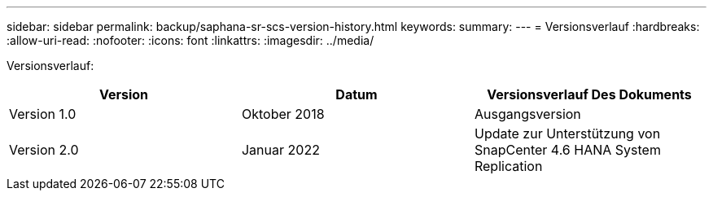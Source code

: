---
sidebar: sidebar 
permalink: backup/saphana-sr-scs-version-history.html 
keywords:  
summary:  
---
= Versionsverlauf
:hardbreaks:
:allow-uri-read: 
:nofooter: 
:icons: font
:linkattrs: 
:imagesdir: ../media/


[role="lead"]
Versionsverlauf:

|===
| Version | Datum | Versionsverlauf Des Dokuments 


| Version 1.0 | Oktober 2018 | Ausgangsversion 


| Version 2.0 | Januar 2022 | Update zur Unterstützung von SnapCenter 4.6 HANA System Replication 
|===